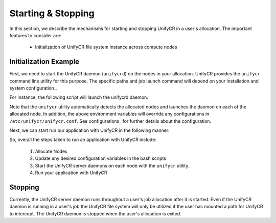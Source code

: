 ======================
Starting & Stopping
======================

In this section, we describe the mechanisms for starting and stopping UnifyCR in
a user's allocation. The important features to consider are:

    - Initialization of UnifyCR file system instance across compute nodes

---------------------------
Initialization Example
---------------------------

First, we need to start the UnifyCR daemon (``unifycrd``) on the nodes in your
allocation. UnifyCR provides the ``unifycr`` command line utility for this
purpose. The specific paths and job launch command will depend on your
installation and system configuration_.

.. code-block:: Bash
    :linenos:

        user@ unifycr --help

        Usage: unifycr <command> [options...]

        <command> should be one of the following:
          start       start the unifycr server daemon
          terminate   terminate the unifycr server daemon

        Available options for "start":
          -C, --consistency=<model> consistency model (none, laminated, or posix)
          -m, --mount=<path>        mount unifycr at <path>
          -i, --transfer-in=<path>  stage in file(s) at <path>
          -o, --transfer-out=<path> transfer file(s) to <path> on termination

        Available options for "terminate":
          -c, --cleanup             clean up the unifycr storage on termination

For instance, the following script will launch the unifycrd daemon.

.. code-block:: Bash
    :linenos:

        #!/bin/bash

        export UNIFYCR_META_SERVER_RATIO=1
        export UNIFYCR_META_DB_NAME=unifycr_db
        export UNIFYCR_CHUNK_MEM=0
        export UNIFYCR_META_DB_PATH=/mnt/ssd
        export UNIFYCR_SERVER_DEBUG_LOG=/tmp/unifycrd_debug.$$

        unifycr start --mount=/mnt/unifycr

Note that the ``unifycr`` utility automatically detects the allocated nodes and
launches the daemon on each of the allocated node. In addition, the above
environment variables will override any configurations in
``/etc/unifycr/unifycr.conf``. See configurations_ for further details about
the configuration.

Next, we can start run our application with UnifyCR in the following manner:

.. code-block:: Bash
    :linenos:

        #!/bin/bash

        export UNIFYCR_EXTERNAL_META_DIR=/mnt/ssd
        export UNIFYCR_EXTERNAL_DATA_DIR=/mnt/ssd

        NODES=1
        PROCS=1

        mpirun -nodes ${NODES} -np ${PROCS} /path/to/my/app

So, overall the steps taken to run an application with UnifyCR include:

    1. Allocate Nodes

    2. Update any desired configuration variables in the bash scripts

    3. Start the UnifyCR server daemons on each node with the ``unifycr``
       utility.

    4. Run your application with UnifyCR

---------------------------
Stopping
---------------------------

Currently, the UnifyCR server daemon runs throughout a user's job allocation
after it is started. Even if the UnifyCR daemon is running in a user's job the
UnifyCR file system will only be utilized if the user has mounted a path for
UnifyCR to intercept. The UnifyCR daemon is stopped when the user's allocation
is exited.
